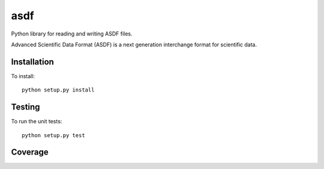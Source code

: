 asdf
====

Python library for reading and writing ASDF files.

.. image:: http://img.shields.io/badge/powered%20by-AstroPy-orange.svg?style=flat
    :target: http://www.astropy.org
    :alt: Powered by Astropy Badge

Advanced Scientific Data Format (ASDF) is a next generation
interchange format for scientific data.

Installation
------------

To install::

    python setup.py install

Testing
-------

To run the unit tests::

    python setup.py test

Coverage
--------

.. image:: https://coveralls.io/repos/spacetelescope/asdf/badge.svg?branch=master&service=github
  :target: https://coveralls.io/github/spacetelescope/asdf?branch=master
